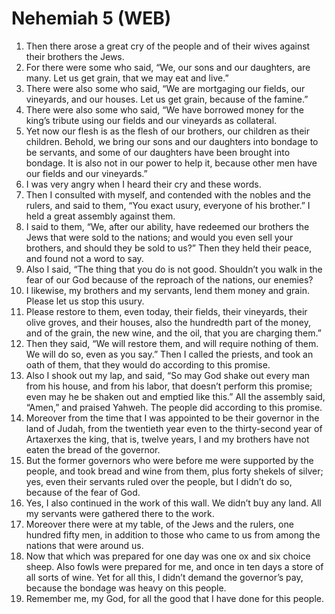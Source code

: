 * Nehemiah 5 (WEB)
:PROPERTIES:
:ID: WEB/16-NEH05
:END:

1. Then there arose a great cry of the people and of their wives against their brothers the Jews.
2. For there were some who said, “We, our sons and our daughters, are many. Let us get grain, that we may eat and live.”
3. There were also some who said, “We are mortgaging our fields, our vineyards, and our houses. Let us get grain, because of the famine.”
4. There were also some who said, “We have borrowed money for the king’s tribute using our fields and our vineyards as collateral.
5. Yet now our flesh is as the flesh of our brothers, our children as their children. Behold, we bring our sons and our daughters into bondage to be servants, and some of our daughters have been brought into bondage. It is also not in our power to help it, because other men have our fields and our vineyards.”
6. I was very angry when I heard their cry and these words.
7. Then I consulted with myself, and contended with the nobles and the rulers, and said to them, “You exact usury, everyone of his brother.” I held a great assembly against them.
8. I said to them, “We, after our ability, have redeemed our brothers the Jews that were sold to the nations; and would you even sell your brothers, and should they be sold to us?” Then they held their peace, and found not a word to say.
9. Also I said, “The thing that you do is not good. Shouldn’t you walk in the fear of our God because of the reproach of the nations, our enemies?
10. I likewise, my brothers and my servants, lend them money and grain. Please let us stop this usury.
11. Please restore to them, even today, their fields, their vineyards, their olive groves, and their houses, also the hundredth part of the money, and of the grain, the new wine, and the oil, that you are charging them.”
12. Then they said, “We will restore them, and will require nothing of them. We will do so, even as you say.” Then I called the priests, and took an oath of them, that they would do according to this promise.
13. Also I shook out my lap, and said, “So may God shake out every man from his house, and from his labor, that doesn’t perform this promise; even may he be shaken out and emptied like this.” All the assembly said, “Amen,” and praised Yahweh. The people did according to this promise.
14. Moreover from the time that I was appointed to be their governor in the land of Judah, from the twentieth year even to the thirty-second year of Artaxerxes the king, that is, twelve years, I and my brothers have not eaten the bread of the governor.
15. But the former governors who were before me were supported by the people, and took bread and wine from them, plus forty shekels of silver; yes, even their servants ruled over the people, but I didn’t do so, because of the fear of God.
16. Yes, I also continued in the work of this wall. We didn’t buy any land. All my servants were gathered there to the work.
17. Moreover there were at my table, of the Jews and the rulers, one hundred fifty men, in addition to those who came to us from among the nations that were around us.
18. Now that which was prepared for one day was one ox and six choice sheep. Also fowls were prepared for me, and once in ten days a store of all sorts of wine. Yet for all this, I didn’t demand the governor’s pay, because the bondage was heavy on this people.
19. Remember me, my God, for all the good that I have done for this people.
